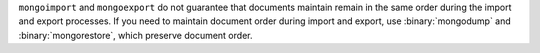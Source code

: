 ``mongoimport`` and ``mongoexport`` do not guarantee that documents
maintain remain in the same order during the import and export
processes. If you need to maintain document order during import and
export, use :binary:`mongodump` and :binary:`mongorestore`, which
preserve document order.
